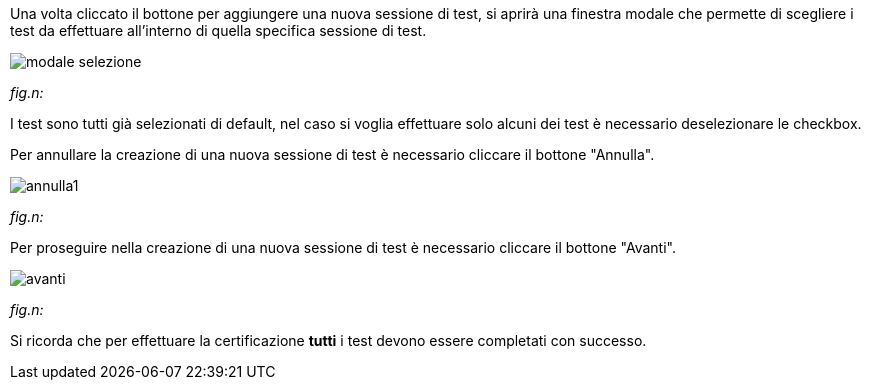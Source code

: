 Una volta cliccato il bottone per aggiungere una nuova sessione di test, si aprirà una finestra modale che permette di scegliere i test da effettuare all'interno di quella specifica sessione di test.

image::../CATTURE/modale_selezione.PNG[]
[.text-center]
_fig.n:_

I test sono tutti già selezionati di default, nel caso si voglia effettuare solo alcuni dei test è necessario deselezionare le checkbox.

Per annullare la creazione di una nuova sessione di test è necessario cliccare il bottone "Annulla".

image::../CATTURE/annulla1.png[]
[.text-center]
_fig.n:_

Per proseguire nella creazione di una nuova sessione di test è necessario cliccare il bottone "Avanti".

image::../CATTURE/avanti.png[]
[.text-center]
_fig.n:_

Si ricorda che per effettuare la certificazione *tutti* i test devono essere completati con successo.

